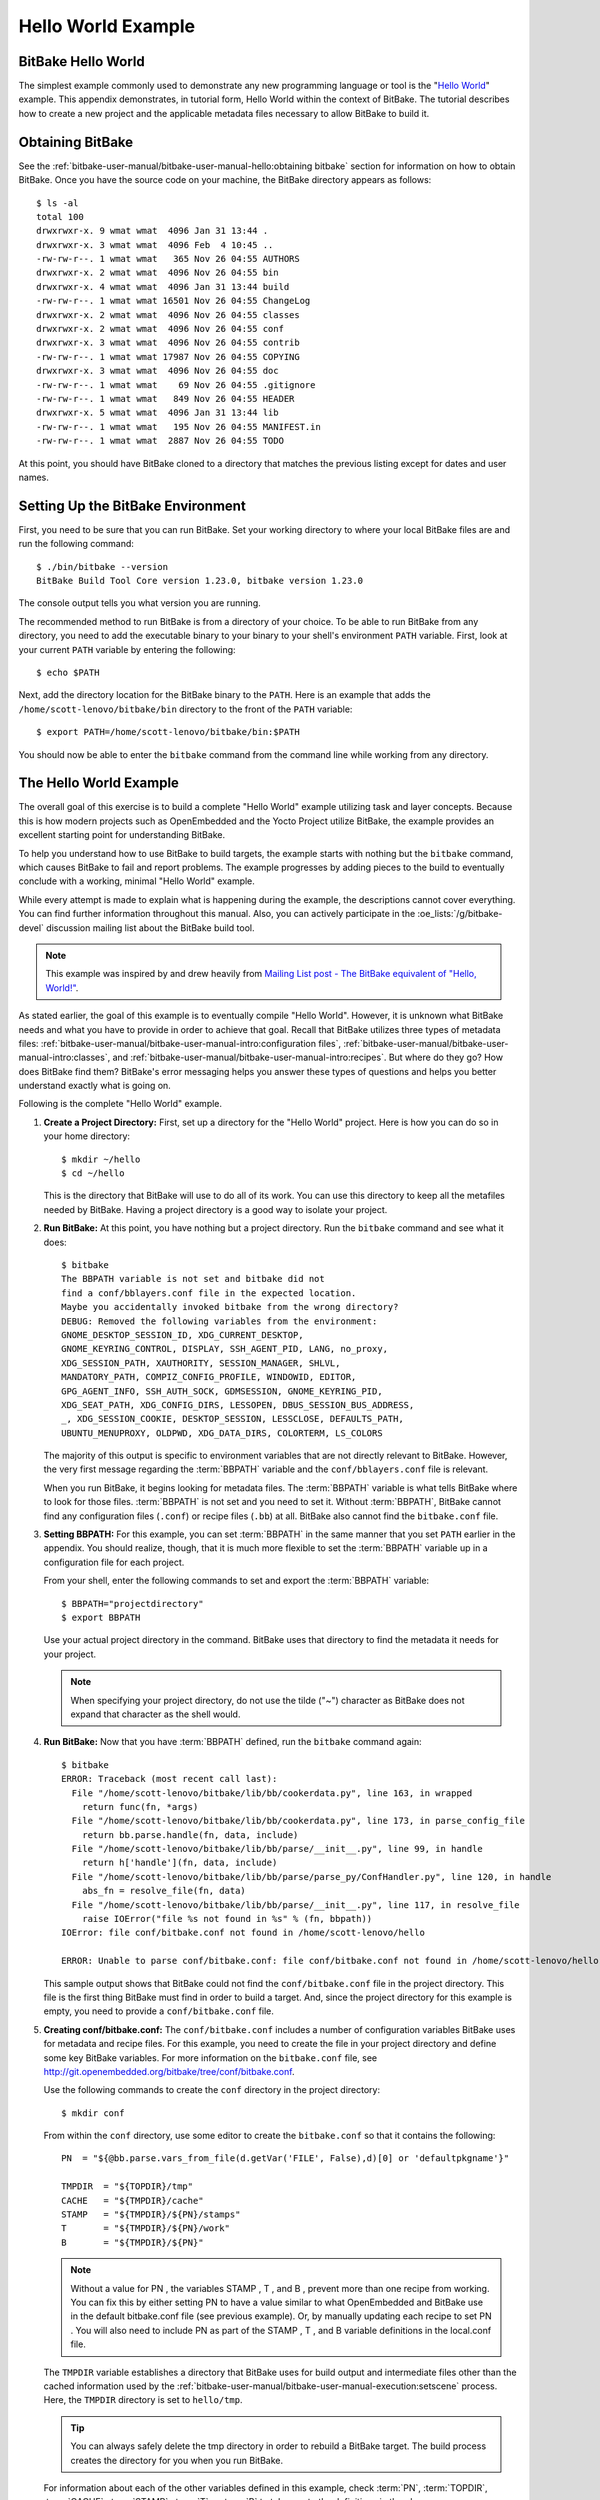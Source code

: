.. SPDX-License-Identifier: CC-BY-2.5

===================
Hello World Example
===================

BitBake Hello World
===================

The simplest example commonly used to demonstrate any new programming
language or tool is the "`Hello
World <http://en.wikipedia.org/wiki/Hello_world_program>`__" example.
This appendix demonstrates, in tutorial form, Hello World within the
context of BitBake. The tutorial describes how to create a new project
and the applicable metadata files necessary to allow BitBake to build
it.

Obtaining BitBake
=================

See the :ref:`bitbake-user-manual/bitbake-user-manual-hello:obtaining bitbake` section for
information on how to obtain BitBake. Once you have the source code on
your machine, the BitBake directory appears as follows::

   $ ls -al
   total 100
   drwxrwxr-x. 9 wmat wmat  4096 Jan 31 13:44 .
   drwxrwxr-x. 3 wmat wmat  4096 Feb  4 10:45 ..
   -rw-rw-r--. 1 wmat wmat   365 Nov 26 04:55 AUTHORS
   drwxrwxr-x. 2 wmat wmat  4096 Nov 26 04:55 bin
   drwxrwxr-x. 4 wmat wmat  4096 Jan 31 13:44 build
   -rw-rw-r--. 1 wmat wmat 16501 Nov 26 04:55 ChangeLog
   drwxrwxr-x. 2 wmat wmat  4096 Nov 26 04:55 classes
   drwxrwxr-x. 2 wmat wmat  4096 Nov 26 04:55 conf
   drwxrwxr-x. 3 wmat wmat  4096 Nov 26 04:55 contrib
   -rw-rw-r--. 1 wmat wmat 17987 Nov 26 04:55 COPYING
   drwxrwxr-x. 3 wmat wmat  4096 Nov 26 04:55 doc
   -rw-rw-r--. 1 wmat wmat    69 Nov 26 04:55 .gitignore
   -rw-rw-r--. 1 wmat wmat   849 Nov 26 04:55 HEADER
   drwxrwxr-x. 5 wmat wmat  4096 Jan 31 13:44 lib
   -rw-rw-r--. 1 wmat wmat   195 Nov 26 04:55 MANIFEST.in
   -rw-rw-r--. 1 wmat wmat  2887 Nov 26 04:55 TODO

At this point, you should have BitBake cloned to a directory that
matches the previous listing except for dates and user names.

Setting Up the BitBake Environment
==================================

First, you need to be sure that you can run BitBake. Set your working
directory to where your local BitBake files are and run the following
command::

  $ ./bin/bitbake --version
  BitBake Build Tool Core version 1.23.0, bitbake version 1.23.0

The console output tells you what version
you are running.

The recommended method to run BitBake is from a directory of your
choice. To be able to run BitBake from any directory, you need to add
the executable binary to your binary to your shell's environment
``PATH`` variable. First, look at your current ``PATH`` variable by
entering the following::

  $ echo $PATH

Next, add the directory location
for the BitBake binary to the ``PATH``. Here is an example that adds the
``/home/scott-lenovo/bitbake/bin`` directory to the front of the
``PATH`` variable::

  $ export PATH=/home/scott-lenovo/bitbake/bin:$PATH

You should now be able to enter the ``bitbake`` command from the command
line while working from any directory.

The Hello World Example
=======================

The overall goal of this exercise is to build a complete "Hello World"
example utilizing task and layer concepts. Because this is how modern
projects such as OpenEmbedded and the Yocto Project utilize BitBake, the
example provides an excellent starting point for understanding BitBake.

To help you understand how to use BitBake to build targets, the example
starts with nothing but the ``bitbake`` command, which causes BitBake to
fail and report problems. The example progresses by adding pieces to the
build to eventually conclude with a working, minimal "Hello World"
example.

While every attempt is made to explain what is happening during the
example, the descriptions cannot cover everything. You can find further
information throughout this manual. Also, you can actively participate
in the :oe_lists:`/g/bitbake-devel`
discussion mailing list about the BitBake build tool.

.. note::

   This example was inspired by and drew heavily from
   `Mailing List post - The BitBake equivalent of "Hello, World!"
   <http://www.mail-archive.com/yocto@yoctoproject.org/msg09379.html>`_.

As stated earlier, the goal of this example is to eventually compile
"Hello World". However, it is unknown what BitBake needs and what you
have to provide in order to achieve that goal. Recall that BitBake
utilizes three types of metadata files:
:ref:`bitbake-user-manual/bitbake-user-manual-intro:configuration files`,
:ref:`bitbake-user-manual/bitbake-user-manual-intro:classes`, and
:ref:`bitbake-user-manual/bitbake-user-manual-intro:recipes`.
But where do they go? How does BitBake find
them? BitBake's error messaging helps you answer these types of
questions and helps you better understand exactly what is going on.

Following is the complete "Hello World" example.

#.  **Create a Project Directory:** First, set up a directory for the
    "Hello World" project. Here is how you can do so in your home
    directory::

      $ mkdir ~/hello
      $ cd ~/hello

    This is the directory that
    BitBake will use to do all of its work. You can use this directory
    to keep all the metafiles needed by BitBake. Having a project
    directory is a good way to isolate your project.

#.  **Run BitBake:** At this point, you have nothing but a project
    directory. Run the ``bitbake`` command and see what it does::

       $ bitbake
       The BBPATH variable is not set and bitbake did not
       find a conf/bblayers.conf file in the expected location.
       Maybe you accidentally invoked bitbake from the wrong directory?
       DEBUG: Removed the following variables from the environment:
       GNOME_DESKTOP_SESSION_ID, XDG_CURRENT_DESKTOP,
       GNOME_KEYRING_CONTROL, DISPLAY, SSH_AGENT_PID, LANG, no_proxy,
       XDG_SESSION_PATH, XAUTHORITY, SESSION_MANAGER, SHLVL,
       MANDATORY_PATH, COMPIZ_CONFIG_PROFILE, WINDOWID, EDITOR,
       GPG_AGENT_INFO, SSH_AUTH_SOCK, GDMSESSION, GNOME_KEYRING_PID,
       XDG_SEAT_PATH, XDG_CONFIG_DIRS, LESSOPEN, DBUS_SESSION_BUS_ADDRESS,
       _, XDG_SESSION_COOKIE, DESKTOP_SESSION, LESSCLOSE, DEFAULTS_PATH,
       UBUNTU_MENUPROXY, OLDPWD, XDG_DATA_DIRS, COLORTERM, LS_COLORS

    The majority of this output is specific to environment variables that
    are not directly relevant to BitBake. However, the very first
    message regarding the :term:`BBPATH` variable and the
    ``conf/bblayers.conf`` file is relevant.

    When you run BitBake, it begins looking for metadata files. The
    :term:`BBPATH` variable is what tells BitBake where
    to look for those files. :term:`BBPATH` is not set and you need to set
    it. Without :term:`BBPATH`, BitBake cannot find any configuration files
    (``.conf``) or recipe files (``.bb``) at all. BitBake also cannot
    find the ``bitbake.conf`` file.

#.  **Setting BBPATH:** For this example, you can set :term:`BBPATH` in
    the same manner that you set ``PATH`` earlier in the appendix. You
    should realize, though, that it is much more flexible to set the
    :term:`BBPATH` variable up in a configuration file for each project.

    From your shell, enter the following commands to set and export the
    :term:`BBPATH` variable::

      $ BBPATH="projectdirectory"
      $ export BBPATH

    Use your actual project directory in the command. BitBake uses that
    directory to find the metadata it needs for your project.

    .. note::

       When specifying your project directory, do not use the tilde
       ("~") character as BitBake does not expand that character as the
       shell would.

#.  **Run BitBake:** Now that you have :term:`BBPATH` defined, run the
    ``bitbake`` command again::

       $ bitbake
       ERROR: Traceback (most recent call last):
         File "/home/scott-lenovo/bitbake/lib/bb/cookerdata.py", line 163, in wrapped
           return func(fn, *args)
         File "/home/scott-lenovo/bitbake/lib/bb/cookerdata.py", line 173, in parse_config_file
           return bb.parse.handle(fn, data, include)
         File "/home/scott-lenovo/bitbake/lib/bb/parse/__init__.py", line 99, in handle
           return h['handle'](fn, data, include)
         File "/home/scott-lenovo/bitbake/lib/bb/parse/parse_py/ConfHandler.py", line 120, in handle
           abs_fn = resolve_file(fn, data)
         File "/home/scott-lenovo/bitbake/lib/bb/parse/__init__.py", line 117, in resolve_file
           raise IOError("file %s not found in %s" % (fn, bbpath))
       IOError: file conf/bitbake.conf not found in /home/scott-lenovo/hello

       ERROR: Unable to parse conf/bitbake.conf: file conf/bitbake.conf not found in /home/scott-lenovo/hello

    This sample output shows that BitBake could not find the
    ``conf/bitbake.conf`` file in the project directory. This file is
    the first thing BitBake must find in order to build a target. And,
    since the project directory for this example is empty, you need to
    provide a ``conf/bitbake.conf`` file.

#.  **Creating conf/bitbake.conf:** The ``conf/bitbake.conf`` includes
    a number of configuration variables BitBake uses for metadata and
    recipe files. For this example, you need to create the file in your
    project directory and define some key BitBake variables. For more
    information on the ``bitbake.conf`` file, see
    http://git.openembedded.org/bitbake/tree/conf/bitbake.conf.

    Use the following commands to create the ``conf`` directory in the
    project directory::

      $ mkdir conf

    From within the ``conf`` directory,
    use some editor to create the ``bitbake.conf`` so that it contains
    the following::

       PN  = "${@bb.parse.vars_from_file(d.getVar('FILE', False),d)[0] or 'defaultpkgname'}"

       TMPDIR  = "${TOPDIR}/tmp"
       CACHE   = "${TMPDIR}/cache"
       STAMP   = "${TMPDIR}/${PN}/stamps"
       T       = "${TMPDIR}/${PN}/work"
       B       = "${TMPDIR}/${PN}"

    .. note::

       Without a value for PN , the variables STAMP , T , and B , prevent more
       than one recipe from working. You can fix this by either setting PN to
       have a value similar to what OpenEmbedded and BitBake use in the default
       bitbake.conf file (see previous example). Or, by manually updating each
       recipe to set PN . You will also need to include PN as part of the STAMP
       , T , and B variable definitions in the local.conf file.

    The ``TMPDIR`` variable establishes a directory that BitBake uses
    for build output and intermediate files other than the cached
    information used by the
    :ref:`bitbake-user-manual/bitbake-user-manual-execution:setscene`
    process. Here, the ``TMPDIR`` directory is set to ``hello/tmp``.

    .. tip::

       You can always safely delete the tmp directory in order to rebuild a
       BitBake target. The build process creates the directory for you when you
       run BitBake.

    For information about each of the other variables defined in this
    example, check :term:`PN`, :term:`TOPDIR`, :term:`CACHE`, :term:`STAMP`,
    :term:`T` or :term:`B` to take you to the definitions in the
    glossary.

#.  **Run BitBake:** After making sure that the ``conf/bitbake.conf`` file
    exists, you can run the ``bitbake`` command again::

       $ bitbake
       ERROR: Traceback (most recent call last):
         File "/home/scott-lenovo/bitbake/lib/bb/cookerdata.py", line 163, in wrapped
           return func(fn, *args)
         File "/home/scott-lenovo/bitbake/lib/bb/cookerdata.py", line 177, in _inherit
           bb.parse.BBHandler.inherit(bbclass, "configuration INHERITs", 0, data)
         File "/home/scott-lenovo/bitbake/lib/bb/parse/parse_py/BBHandler.py", line 92, in inherit
           include(fn, file, lineno, d, "inherit")
         File "/home/scott-lenovo/bitbake/lib/bb/parse/parse_py/ConfHandler.py", line 100, in include
           raise ParseError("Could not %(error_out)s file %(fn)s" % vars(), oldfn, lineno)
       ParseError: ParseError in configuration INHERITs: Could not inherit file classes/base.bbclass

       ERROR: Unable to parse base: ParseError in configuration INHERITs: Could not inherit file classes/base.bbclass

    In the sample output,
    BitBake could not find the ``classes/base.bbclass`` file. You need
    to create that file next.

#.  **Creating classes/base.bbclass:** BitBake uses class files to
    provide common code and functionality. The minimally required class
    for BitBake is the ``classes/base.bbclass`` file. The ``base`` class
    is implicitly inherited by every recipe. BitBake looks for the class
    in the ``classes`` directory of the project (i.e ``hello/classes``
    in this example).

    Create the ``classes`` directory as follows::

      $ cd $HOME/hello
      $ mkdir classes

    Move to the ``classes`` directory and then create the
    ``base.bbclass`` file by inserting this single line: addtask build
    The minimal task that BitBake runs is the ``do_build`` task. This is
    all the example needs in order to build the project. Of course, the
    ``base.bbclass`` can have much more depending on which build
    environments BitBake is supporting.

#.  **Run BitBake:** After making sure that the ``classes/base.bbclass``
    file exists, you can run the ``bitbake`` command again::

       $ bitbake
       Nothing to do. Use 'bitbake world' to build everything, or run 'bitbake --help' for usage information.

    BitBake is finally reporting
    no errors. However, you can see that it really does not have
    anything to do. You need to create a recipe that gives BitBake
    something to do.

#.  **Creating a Layer:** While it is not really necessary for such a
    small example, it is good practice to create a layer in which to
    keep your code separate from the general metadata used by BitBake.
    Thus, this example creates and uses a layer called "mylayer".

    .. note::

       You can find additional information on layers in the
       ":ref:`bitbake-user-manual/bitbake-user-manual-intro:Layers`" section.

    Minimally, you need a recipe file and a layer configuration file in
    your layer. The configuration file needs to be in the ``conf``
    directory inside the layer. Use these commands to set up the layer
    and the ``conf`` directory::

       $ cd $HOME
       $ mkdir mylayer
       $ cd mylayer
       $ mkdir conf

    Move to the ``conf`` directory and create a ``layer.conf`` file that has the
    following::

      BBPATH .= ":${LAYERDIR}"
      BBFILES += "${LAYERDIR}/*.bb"
      BBFILE_COLLECTIONS += "mylayer"
      BBFILE_PATTERN_mylayer := "^${LAYERDIR_RE}/"

    For information on these variables, click on :term:`BBFILES`,
    :term:`LAYERDIR`, :term:`BBFILE_COLLECTIONS` or :term:`BBFILE_PATTERN_mylayer <BBFILE_PATTERN>`
    to go to the definitions in the glossary.

    You need to create the recipe file next. Inside your layer at the
    top-level, use an editor and create a recipe file named
    ``printhello.bb`` that has the following::

       DESCRIPTION = "Prints Hello World"
       PN = 'printhello'
       PV = '1'

       python do_build() {
          bb.plain("********************");
          bb.plain("*                  *");
          bb.plain("*  Hello, World!   *");
          bb.plain("*                  *");
          bb.plain("********************");
       }

    The recipe file simply provides
    a description of the recipe, the name, version, and the ``do_build``
    task, which prints out "Hello World" to the console. For more
    information on :term:`DESCRIPTION`, :term:`PN` or :term:`PV`
    follow the links to the glossary.

#. **Run BitBake With a Target:** Now that a BitBake target exists, run
    the command and provide that target::

      $ cd $HOME/hello
      $ bitbake printhello
      ERROR: no recipe files to build, check your BBPATH and BBFILES?

      Summary: There was 1 ERROR message shown, returning a non-zero exit code.

    We have created the layer with the recipe and
    the layer configuration file but it still seems that BitBake cannot
    find the recipe. BitBake needs a ``conf/bblayers.conf`` that lists
    the layers for the project. Without this file, BitBake cannot find
    the recipe.

#. **Creating conf/bblayers.conf:** BitBake uses the
    ``conf/bblayers.conf`` file to locate layers needed for the project.
    This file must reside in the ``conf`` directory of the project (i.e.
    ``hello/conf`` for this example).

    Set your working directory to the ``hello/conf`` directory and then
    create the ``bblayers.conf`` file so that it contains the following::

       BBLAYERS ?= " \
           /home/<you>/mylayer \
       "

    You need to provide your own information for ``you`` in the file.

#. **Run BitBake With a Target:** Now that you have supplied the
    ``bblayers.conf`` file, run the ``bitbake`` command and provide the
    target::

       $ bitbake printhello
       Parsing recipes: 100% |##################################################################################|
       Time: 00:00:00
       Parsing of 1 .bb files complete (0 cached, 1 parsed). 1 targets, 0 skipped, 0 masked, 0 errors.
       NOTE: Resolving any missing task queue dependencies
       NOTE: Preparing RunQueue
       NOTE: Executing RunQueue Tasks
       ********************
       *                  *
       *  Hello, World!   *
       *                  *
       ********************
       NOTE: Tasks Summary: Attempted 1 tasks of which 0 didn't need to be rerun and all succeeded.

    .. note::

       After the first execution, re-running bitbake printhello again will not
       result in a BitBake run that prints the same console output. The reason
       for this is that the first time the printhello.bb recipe's do_build task
       executes successfully, BitBake writes a stamp file for the task. Thus,
       the next time you attempt to run the task using that same bitbake
       command, BitBake notices the stamp and therefore determines that the task
       does not need to be re-run. If you delete the tmp directory or run
       bitbake -c clean printhello and then re-run the build, the "Hello,
       World!" message will be printed again.
